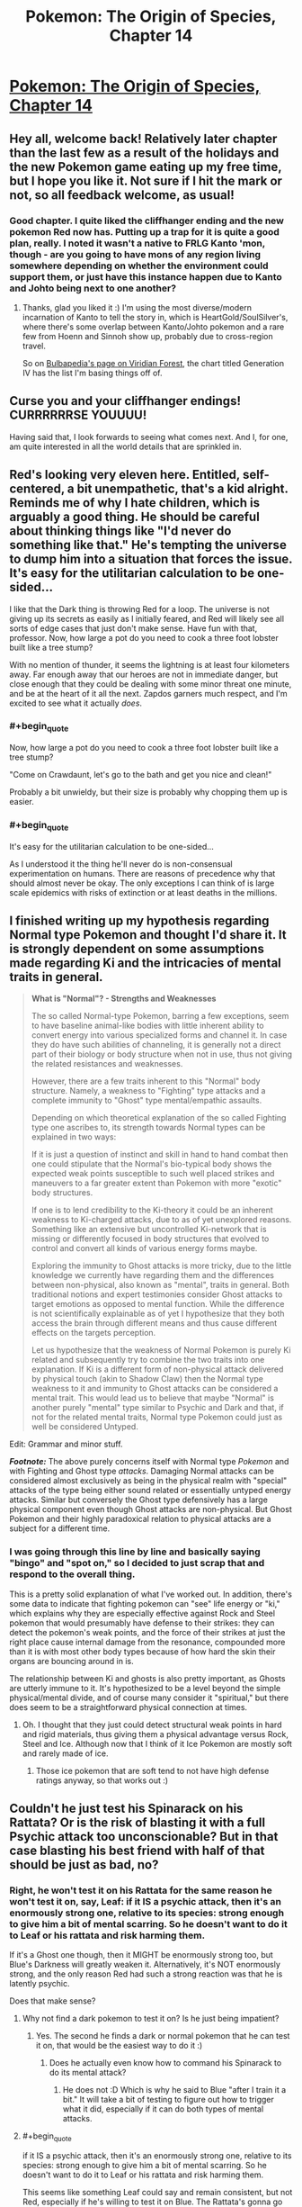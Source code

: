 #+TITLE: Pokemon: The Origin of Species, Chapter 14

* [[https://www.fanfiction.net/s/9794740/14/Pokemon-The-Origin-of-Species][Pokemon: The Origin of Species, Chapter 14]]
:PROPERTIES:
:Author: DaystarEld
:Score: 20
:DateUnix: 1417225161.0
:END:

** Hey all, welcome back! Relatively later chapter than the last few as a result of the holidays and the new Pokemon game eating up my free time, but I hope you like it. Not sure if I hit the mark or not, so all feedback welcome, as usual!
:PROPERTIES:
:Author: DaystarEld
:Score: 10
:DateUnix: 1417225432.0
:END:

*** Good chapter. I quite liked the cliffhanger ending and the new pokemon Red now has. Putting up a trap for it is quite a good plan, really. I noted it wasn't a native to FRLG Kanto 'mon, though - are you going to have mons of any region living somewhere depending on whether the environment could support them, or just have this instance happen due to Kanto and Johto being next to one another?
:PROPERTIES:
:Author: liamash3
:Score: 2
:DateUnix: 1417244656.0
:END:

**** Thanks, glad you liked it :) I'm using the most diverse/modern incarnation of Kanto to tell the story in, which is HeartGold/SoulSilver's, where there's some overlap between Kanto/Johto pokemon and a rare few from Hoenn and Sinnoh show up, probably due to cross-region travel.

So on [[http://bulbapedia.bulbagarden.net/wiki/Viridian_Forest][Bulbapedia's page on Viridian Forest]], the chart titled Generation IV has the list I'm basing things off of.
:PROPERTIES:
:Author: DaystarEld
:Score: 3
:DateUnix: 1417246853.0
:END:


** Curse you and your cliffhanger endings! CURRRRRRSE YOUUUU!

Having said that, I look forwards to seeing what comes next. And I, for one, am quite interested in all the world details that are sprinkled in.
:PROPERTIES:
:Author: SkeevePlowse
:Score: 6
:DateUnix: 1417234083.0
:END:


** Red's looking very eleven here. Entitled, self-centered, a bit unempathetic, that's a kid alright. Reminds me of why I hate children, which is arguably a good thing. He should be careful about thinking things like "I'd never do something like that." He's tempting the universe to dump him into a situation that forces the issue. It's easy for the utilitarian calculation to be one-sided...

I like that the Dark thing is throwing Red for a loop. The universe is not giving up its secrets as easily as I initially feared, and Red will likely see all sorts of edge cases that just don't make sense. Have fun with that, professor. Now, how large a pot do you need to cook a three foot lobster built like a tree stump?

With no mention of thunder, it seems the lightning is at least four kilometers away. Far enough away that our heroes are not in immediate danger, but close enough that they could be dealing with some minor threat one minute, and be at the heart of it all the next. Zapdos garners much respect, and I'm excited to see what it actually /does/.
:PROPERTIES:
:Author: Anakiri
:Score: 7
:DateUnix: 1417350183.0
:END:

*** #+begin_quote
  Now, how large a pot do you need to cook a three foot lobster built like a tree stump?
#+end_quote

"Come on Crawdaunt, let's go to the bath and get you nice and clean!"

Probably a bit unwieldy, but their size is probably why chopping them up is easier.
:PROPERTIES:
:Author: DaystarEld
:Score: 2
:DateUnix: 1417371335.0
:END:


*** #+begin_quote
  It's easy for the utilitarian calculation to be one-sided...
#+end_quote

As I understood it the thing he'll never do is non-consensual experimentation on humans. There are reasons of precedence why that should almost never be okay. The only exceptions I can think of is large scale epidemics with risks of extinction or at least deaths in the millions.
:PROPERTIES:
:Author: Bowbreaker
:Score: 1
:DateUnix: 1417416027.0
:END:


** I finished writing up my hypothesis regarding Normal type Pokemon and thought I'd share it. It is strongly dependent on some assumptions made regarding Ki and the intricacies of mental traits in general.

#+begin_quote
  *What is "Normal"? - Strengths and Weaknesses*

  The so called Normal-type Pokemon, barring a few exceptions, seem to have baseline animal-like bodies with little inherent ability to convert energy into various specialized forms and channel it. In case they do have such abilities of channeling, it is generally not a direct part of their biology or body structure when not in use, thus not giving the related resistances and weaknesses.

  However, there are a few traits inherent to this "Normal" body structure. Namely, a weakness to "Fighting" type attacks and a complete immunity to "Ghost" type mental/empathic assaults.

  Depending on which theoretical explanation of the so called Fighting type one ascribes to, its strength towards Normal types can be explained in two ways:

  If it is just a question of instinct and skill in hand to hand combat then one could stipulate that the Normal's bio-typical body shows the expected weak points susceptible to such well placed strikes and maneuvers to a far greater extent than Pokemon with more "exotic" body structures.

  If one is to lend credibility to the Ki-theory it could be an inherent weakness to Ki-charged attacks, due to as of yet unexplored reasons. Something like an extensive but uncontrolled Ki-network that is missing or differently focused in body structures that evolved to control and convert all kinds of various energy forms maybe.

  Exploring the immunity to Ghost attacks is more tricky, due to the little knowledge we currently have regarding them and the differences between non-physical, also known as "mental", traits in general. Both traditional notions and expert testimonies consider Ghost attacks to target emotions as opposed to mental function. While the difference is not scientifically explainable as of yet I hypothesize that they both access the brain through different means and thus cause different effects on the targets perception.

  Let us hypothesize that the weakness of Normal Pokemon is purely Ki related and subsequently try to combine the two traits into one explanation. If Ki is a different form of non-physical attack delivered by physical touch (akin to Shadow Claw) then the Normal type weakness to it and immunity to Ghost attacks can be considered a mental trait. This would lead us to believe that maybe "Normal" is another purely "mental" type similar to Psychic and Dark and that, if not for the related mental traits, Normal type Pokemon could just as well be considered Untyped.
#+end_quote

Edit: Grammar and minor stuff.

*/Footnote:/* The above purely concerns itself with Normal type /Pokemon/ and with Fighting and Ghost type /attacks/. Damaging Normal attacks can be considered almost exclusively as being in the physical realm with "special" attacks of the type being either sound related or essentially untyped energy attacks. Similar but conversely the Ghost type defensively has a large physical component even though Ghost attacks are non-physical. But Ghost Pokemon and their highly paradoxical relation to physical attacks are a subject for a different time.
:PROPERTIES:
:Author: Bowbreaker
:Score: 2
:DateUnix: 1417424932.0
:END:

*** I was going through this line by line and basically saying "bingo" and "spot on," so I decided to just scrap that and respond to the overall thing.

This is a pretty solid explanation of what I've worked out. In addition, there's some data to indicate that fighting pokemon can "see" life energy or "ki," which explains why they are especially effective against Rock and Steel pokemon that would presumably have defense to their strikes: they can detect the pokemon's weak points, and the force of their strikes at just the right place cause internal damage from the resonance, compounded more than it is with most other body types because of how hard the skin their organs are bouncing around in is.

The relationship between Ki and ghosts is also pretty important, as Ghosts are utterly immune to it. It's hypothesized to be a level beyond the simple physical/mental divide, and of course many consider it "spiritual," but there does seem to be a straightforward physical connection at times.
:PROPERTIES:
:Author: DaystarEld
:Score: 1
:DateUnix: 1417452918.0
:END:

**** Oh. I thought that they just could detect structural weak points in hard and rigid materials, thus giving them a physical advantage versus Rock, Steel and Ice. Although now that I think of it Ice Pokemon are mostly soft and rarely made of ice.
:PROPERTIES:
:Author: Bowbreaker
:Score: 1
:DateUnix: 1417456782.0
:END:

***** Those ice pokemon that are soft tend to not have high defense ratings anyway, so that works out :)
:PROPERTIES:
:Author: DaystarEld
:Score: 1
:DateUnix: 1417460389.0
:END:


** Couldn't he just test his Spinarack on his Rattata? Or is the risk of blasting it with a full Psychic attack too unconscionable? But in that case blasting his best friend with half of that should be just as bad, no?
:PROPERTIES:
:Author: Bowbreaker
:Score: 1
:DateUnix: 1417341043.0
:END:

*** Right, he won't test it on his Rattata for the same reason he won't test it on, say, Leaf: if it IS a psychic attack, then it's an enormously strong one, relative to its species: strong enough to give him a bit of mental scarring. So he doesn't want to do it to Leaf or his rattata and risk harming them.

If it's a Ghost one though, then it MIGHT be enormously strong too, but Blue's Darkness will greatly weaken it. Alternatively, it's NOT enormously strong, and the only reason Red had such a strong reaction was that he is latently psychic.

Does that make sense?
:PROPERTIES:
:Author: DaystarEld
:Score: 2
:DateUnix: 1417371236.0
:END:

**** Why not find a dark pokemon to test it on? Is he just being impatient?
:PROPERTIES:
:Author: Timewinders
:Score: 2
:DateUnix: 1417371415.0
:END:

***** Yes. The second he finds a dark or normal pokemon that he can test it on, that would be the easiest way to do it :)
:PROPERTIES:
:Author: DaystarEld
:Score: 3
:DateUnix: 1417371837.0
:END:

****** Does he actually even know how to command his Spinarack to do its mental attack?
:PROPERTIES:
:Author: Bowbreaker
:Score: 2
:DateUnix: 1417416079.0
:END:

******* He does not :D Which is why he said to Blue "after I train it a bit." It will take a bit of testing to figure out how to trigger what it did, especially if it can do both types of mental attacks.
:PROPERTIES:
:Author: DaystarEld
:Score: 2
:DateUnix: 1417416345.0
:END:


**** #+begin_quote
  if it IS a psychic attack, then it's an enormously strong one, relative to its species: strong enough to give him a bit of mental scarring. So he doesn't want to do it to Leaf or his rattata and risk harming them.
#+end_quote

This seems like something Leaf could say and remain consistent, but not Red, especially if he's willing to test it on Blue. The Rattata's gonna go through worse than that, if it sees a few pokemon battles, and doesn't Red /eat/ pokemon of similar moral standing? (if he's just sentimental about /his/ Rattata, he can go grab a wild Rattata.)

Of course, Red's 11, but...
:PROPERTIES:
:Author: E-o_o-3
:Score: 1
:DateUnix: 1417378586.0
:END:

***** #+begin_quote
  (if he's just sentimental about his Rattata, he can go grab a wild Rattata)
#+end_quote

This he can do, when he finds another one. It's mostly a matter of impatience at this point: he could KNOW right now if he just does it to Blue, rather than waiting and wondering for another few days.
:PROPERTIES:
:Author: DaystarEld
:Score: 1
:DateUnix: 1417380429.0
:END:


**** Why greatly? I get that it won't be exactly 50% as in the games but won't it be roughly around there in your story too? Especially if resistances vary from species to species I assume that Blue is not comparable to the darkest of the dark Pokemon. So if Red is not Psychic and the attack actually is that strong then he was still risking to blast his friend with a medium sized mental/emotional attack, no? And because according to Agatha the attack seems relatively Ghost-like and Red was tested negative for Psychic traits that risk isn't even so negligible.
:PROPERTIES:
:Author: Bowbreaker
:Score: 1
:DateUnix: 1417415801.0
:END:

***** The answer to this requires going a bit into the mechanics of how I envision "damage" working realistically compared to the games.

So since there's obviously no "health bar" to judge all attacks by, physical, mental, emotional, etc, the damage they do is based on their effects. The reason a mental attack is an attack is because it causes mental distress: it's kind of like a status condition more than an actual attack, most of the time, with the status conditions being things like "go catatonic with fear" or "become hyper-sensitive to stimulus."

So the attack "Confusion" in the game does damage and has a chance of causing the status condition "Confused," which might give you a chance of hurting yourself further. But in the "real world," the two things are one and the same: a "Confusion" attack causes you to hurt yourself due to temporary mental impairment. Other attacks that cause confusion are similar.

Same with Ghost attacks. Most don't inflict status conditions, but the "damage" they do are the result of the effects they have. A pokemon or person can be defeated by crippling emotional anguish just as much as excessive physical trauma, and any physical damage they sustain in the meantime is secondary to that.

So all that said, a "Dark human" will experience a Ghost attack as roughly half the "effect," and thus far less permanent. Since the effects are largely emotional manipulation, an attack that might normally make its victim filled with mindless terror would just make a Dark pokemon or human scared for awhile. The trauma associated would be negligible, since people feel normal levels of fear all the time without it being scarring.

Does that make sense?
:PROPERTIES:
:Author: DaystarEld
:Score: 1
:DateUnix: 1417417102.0
:END:

****** I guess I should post only here instead of simultaneously asking on FFnet. That way everyone interested can follow us and we don't have to check both all the time. Please keep my FFnet pseudonym private though.

#+begin_quote
  Anyway, what you said makes sense on some level, but not completely. Because it seems that according to your hypothesis even high functioning Pokemon like many Psychic, Fighting, Dragon and other type Pokemon don't normally feel fear or sadness without being under direct empathic attacks of the Ghost type? But all the normal mammals an birds do? As long as they aren't strongly elemental or such? Also, what about "Physical" Ghost attacks. The way you described Shadow Claw it was my understanding that it is a visible ghostly extension or apparition that directly strikes at the mind/spirit/endoplasmic empathy network/whathaveyou and causes anguish and/or pain. Is that not how it works? And if it is, are "Normal" humans immune to these attacks? How do they experience them, if at all, if that is the case?

  Regarding damaging mental attacks in general, the straight forward type at least, I thought they often cause a dimming of mental acuity or the senses in general, having a similar effect on fighting as a distracting wound and such would have. Confusion in particular then would a) slightly diminish your awareness of reality (by 50 points :p) and b) sometimes leave a lingering effect of confusion that causes you to hurt yourself for whatever reasons (mishaps, self-harm, other).
#+end_quote
:PROPERTIES:
:Author: Bowbreaker
:Score: 1
:DateUnix: 1417421666.0
:END:

******* For the first part, see the other answer about how ghosts use a being's power against them first. After that:

#+begin_quote
  Also, what about "Physical" Ghost attacks. The way you described Shadow Claw it was my understanding that it is a visible ghostly extension or apparition that directly strikes at the mind/spirit/endoplasmic empathy network/whathaveyou and causes anguish and/or pain. Is that not how it works? And if it is, are "Normal" humans immune to these attacks? How do they experience them, if at all, if that is the case?
#+end_quote

This is something that's going to require major spoilers to explain about the nature of the pokemon world. It's not an exaggeration to say that my entire concept for this story and how to rationally explain how pokemon work came from asking myself these exact questions about how ghost/psychic/dark types, more than any of the others, interact, and how that might make sense.

If you're okay with spoilers, I'd be happy to check through the logic with you. If you'd rather wait to have it explained, or want me to just confirm/deny whether what you say coincides with what I thought of, that works too :)

#+begin_quote
  Regarding damaging mental attacks in general, the straight forward type at least, I thought they often cause a dimming of mental acuity or the senses in general, having a similar effect on fighting as a distracting wound and such would have. Confusion in particular then would a) slightly diminish your awareness of reality (by 50 points :p) and b) sometimes leave a lingering effect of confusion that causes you to hurt yourself for whatever reasons (mishaps, self-harm, other).
#+end_quote

This is pretty accurate, yeah, though psychic attacks could do things that normal "distractions" of physical wounds wouldn't.
:PROPERTIES:
:Author: DaystarEld
:Score: 1
:DateUnix: 1417450096.0
:END:

******** No direct spoilers for now, but confirmation/denial would be cool. Or maybe even just confirmation/denial regarding how much sense my hypotheses make to an experienced trainer/scientist within your Pokeworld and what direct and easy rebuttals would be that don't need prior experiments on their part first.

I didn't even know that you had the whole type system already worked out in the background. Has anyone looked at it besides you? If not, you could always show me an incomplete picture containing the stuff you aren't a 100% sure on per PM or something.

But what I really look forward to is your explanation of the Bug type and weird things like the differences between a Bug attack like X-Scissor used by a non-bug and physical Normal/Flying attacks used by bugs. The fact that they interact with all mental types makes me think of Bug being another one. Or is this one of the examples of gross misinterpretation and oversimplification by oldschool trainers and the traditional Poke-academia?

Lastly, what do you think of the Normal hypothesis I posted? Is that something that would intrigue Red if he were to stumble over it?
:PROPERTIES:
:Author: Bowbreaker
:Score: 1
:DateUnix: 1417452228.0
:END:

********* Responded to the Normal hypothesis :) I have a lot of the details for the interactions mapped out, but there is room for shifting as various things don't all fit together exactly right, and I'd be happy to run those things by you.

The *physical* bug attacks like X-Scissor being used by non-bugs is pretty much a game mechanic. Even if a TM could alter the molecular composition of a non-bug's claws to be buglike, there's nothing inherently offensive about bug-claws to plants and psychics and whatnot, and everything that resists Normal attacks for physical reasons resists Bug attacks too, which leads researchers to pin the distinction on the organisms themselves.
:PROPERTIES:
:Author: DaystarEld
:Score: 1
:DateUnix: 1417454220.0
:END:

********** Then many attacks, especially physical Normal attacks, essentially mirror the Type of the user instead of having their own? Bodyslam for example becomes at least partially a Rock attack when used by a Pokemon made of rock? Insects using Cut cause just as much distress to Psychics as using Bug Bite? Attackypes in general only stay the same as in the games if the attack itself has the relevant substance trait? Just making sure I understand the streamlined rules of your world.
:PROPERTIES:
:Author: Bowbreaker
:Score: 1
:DateUnix: 1417456390.0
:END:

*********** Sort of. Remember that there's nothing inherently "rock" about a rock-type attack. The reason rock attacks are strong against flying, bug, ice, and fire types has to do specifically with what rocks are. So insofar as a body made of rock does more damage or is harder to stop than not (fire is weak to it for example because it can't just burn away the attack like it can plant attacks or a normal type trying to body slam them), the body slam will be "rock type."
:PROPERTIES:
:Author: DaystarEld
:Score: 1
:DateUnix: 1417460232.0
:END:


****** Whoops. I missed that your two replies were slightly different. On FFnet you wrote

#+begin_quote
  So all that said, a "Normal human" will experience a Ghost attack as basically harmless. Since the effects are largely emotional manipulation, a Ghost attack might still make them very afraid or depressed, but the trauma associated would be negligible, since people feel normal levels of fear and sadness all the time without it being scarring.
#+end_quote

while on here you wrote

#+begin_quote
  So all that said, a "Dark human" will experience a Ghost attack as roughly half the "effect," and thus far less permanent. Since the effects are largely emotional manipulation, an attack that might normally make its victim filled with mindless terror would just make a Dark pokemon or human scared for awhile. The trauma associated would be negligible, since people feel normal levels of fear all the time without it being scarring.
#+end_quote

This makes me wonder why Dark humans are more affected by Ghost attacks than baseline humans. Especially if it has to do with the supposedly normal levels of fear humans (and Normal Pokemon?) experience all the time. It also makes it weird that Psychic humans, who I assume are not exceptionally more fearless and happy, are so much more susceptible to Psychic attacks.
:PROPERTIES:
:Author: Bowbreaker
:Score: 1
:DateUnix: 1417426088.0
:END:

******* Ghosts use the powers of the person against them: Dark people and pokemon have a unique power that isn't quite like Psychics, but isn't wholly distinct either. Normal pokemon and people HAVE no powers to be manipulated.
:PROPERTIES:
:Author: DaystarEld
:Score: 1
:DateUnix: 1417448851.0
:END:

******** That of course calls into question both why Normal/X Pokemon or even just Normal Pokemon that have learned untyped energy attacks like Hyberbeam aren't affected and why non-energy-converting Pokemon like most Rock, many Ground, mundane Bug and maybe even some Grass and Water Pokemon are affected just as much as all the high energy Pokemon, including being more affected than Dark types (though those may just have inherent resistances that on the one hand are more spread out than the Normal immunity and on the other hand are just as susceptible to Ki).
:PROPERTIES:
:Author: Bowbreaker
:Score: 1
:DateUnix: 1417457540.0
:END:

********* Hyperbeam isn't actually an energy-beam in my world: it follows most other "special" Normal attacks in being a concentrated sound wave.

As for why the substance-based types are affected, that's a bit harder to pin down. The thing I keep circling back to in my head is to stop thinking of it as "damage" and more as an "effect." So the types are classified because of observations of effects, not because anyone can actually quantify how affected non-Normal types are compared to Normal types: they just note that Dark and Normal types seem /less hampered/ and /less hurt/ by ghost attacks than other types. And since there are no "bug people" or "rock people," there's no one they can ask "What does a ghost attack feel like to you?" to see why they're affected more than "normal" people.
:PROPERTIES:
:Author: DaystarEld
:Score: 1
:DateUnix: 1417459391.0
:END:

********** It seems to me that in your world the difference between resistance and outright immunity is rather muddled. Are Pokemon of some types actually /immune/ to anything or is it just varying degrees of resistance?

Regarding the substance based Pokemon, maybe it interferes with whatever weird mechanism that allows them to mentally manipulate their substance in the first place. Clearly most of those Pokemon can use attacks that use more energy than can possibly be stored by purely biological means. Fire Pokemon often have non-stop open flames that can be expanded to whole firestorms, Water displays forms of Hydrokinesis that seems to go beyond just high pressure water expulsion from an orifice, Grass can accelerate the growth of its symbiotic plant parts fast enough to be methods of attack, not to mention some of the nutrient draining techniques and other special category attacks, Electric can store vast amounts of power and direct the flow of electricity, Ice can inexplicably lower temperatures in the environment and expel and control frozen water and Dragons seem to be able to learn most of the above to varying degrees.

The odd ones are the physical types that don't have to resort to "supernatural" control of laws of nature. Those being Flying (though mostly either immune or coupled to another type), Poison, Ground, Bug and Steel.

The rest are types with a known (or in case of Normal hypothesized by me) mental component.
:PROPERTIES:
:Author: Bowbreaker
:Score: 1
:DateUnix: 1417461442.0
:END:

*********** Very muddled indeed: I imagine that if the game didn't try to oversimplify things so much, it would be the same there. Should BOTH rock AND steel take exactly 2x damage from fighting? Are Ground pokemon really as untouched by a lightning bolt as flying are to an earthquake? Immunities exist where they make sense as emergent properties (which really, in this case is just the flying/ground thing and maybe steel/poison): everything else is varying resistance.

Right, I strongly considered having the ghosts just mess with their biology in a way that made their powers unstable and hurt themselves, but as you say the substance ones mess it up. It would be easier if we just imagine that Rock and Steel types can actually control gravity and magnetism or something similar, but bug and ground are still a problem, and those solutions set off a whole new set of issues.
:PROPERTIES:
:Author: DaystarEld
:Score: 1
:DateUnix: 1417462332.0
:END:

************ Ghost doesn't need to make the powers themselves unstable. That wouldn't really fit with the flavor anyway. Instead it uses the control and source of those excessive energy reserves as a catalyst to get to the targets mind or emotions or what have you. Which works because, seeing how little sense it makes when you consider conventional physics, these mechanisms probably presides in the same category of physical phenomena as the so known "mental" attacks.

I even had a second hypothesis in mind regarding this that doesn't perfectly align with my "Normal is a mental trait" hypothesis.

To make it short, what if most of the Pokemon superpowers come from the manipulation of an as of yet non-detectable substance. Something that is often called/mistaken as a spirit energy, but that I'll just call endoplasm. So this endoplasm is what either gets drawn from (or allows the user to draw from some larger source) whenever Pokemon seemingly defy conservation of energy. Endoplasm interacts directly with the mind in a subconscious way that is closely tied to emotions. One could even consider that endoplasm partially holds the mind itself, thus giving credibility to those that believe in souls and such.

Then we have ectoplasm. Either it is a form of entoplasm that for inexplicable reasons is visible and slightly interacts with the physical world (though it is still mostly intangible to touch) /and/ doesn't require a body as a vessel or it is just another unexplored substance. In any case it is mostly dark purple of color and can have strong interactions with other creatures endoplasm, creating pain, emotional anguish and some times a loss of control of related control of the manipulation of "conventional" laws of physics.

"Psychic" powers are carried by a different medium that move in the mental realm but to a different effect. They are however closely tied to endoplasm, which is the go to mediator between biological entities and this unexplored dimension. Therefore Psychic types are especially susceptible to Ghost attacks, just like Ghost type Pokemon who are essentially made almost entirely of ectoplasm.

Dark types emit a "Dark" field that strongly disrupts Psychic effects and to a lesser extent prevents ecto on endo interactions.

The Bug type also plays into this in a very complicated fashion I as of yet don't know how exactly to integrate. They probably have their own medium similar but distinct from endoplasm. Maybe an older evolutionary path that allows more minor mental effects and abilities but has a distinct interaction to the other established mental Types.

And yes, this hypothesis argues that Normal Pokemon and humans essentially don't have souls.
:PROPERTIES:
:Author: Bowbreaker
:Score: 1
:DateUnix: 1417464828.0
:END:

************* #+begin_quote
  And yes, this hypothesis argues that Normal Pokemon and humans essentially don't have souls.
#+end_quote

Haha. That would be a funny twist to those Dark people who are treated as such by psychics/normals!
:PROPERTIES:
:Author: DaystarEld
:Score: 1
:DateUnix: 1417465043.0
:END:

************** Remember that Cubone ghost in the Pokemon Tower with all the ghosts in first editions? Now we know what exactly it is that makes Ground Pokemon different from Normal Pokemon. The latter are philosophical zombies!
:PROPERTIES:
:Author: Bowbreaker
:Score: 1
:DateUnix: 1417465321.0
:END:

*************** I actually see some ghosts as being capable of shapeshifting and creating illusions (mental, not actual), so that's how I planned to go about that one :)

[[http://lesswrong.com/lw/pn/zombies_the_movie/][Also, incase you haven't read this...]]
:PROPERTIES:
:Author: DaystarEld
:Score: 1
:DateUnix: 1417468664.0
:END:

**************** I have, a long time ago. Thanks for making me reread it.
:PROPERTIES:
:Author: Bowbreaker
:Score: 1
:DateUnix: 1417495960.0
:END:


************** And to fill in the last details, Normal/X still miss a soul while X/Normal use very little Endoplasm and have found an as of yet unknown method to resist Ghost attacks. Girafarig delegates all its Psychic duties to the secondary head that evolved to neither emotionally affect the rest of the body nor make complex decisions and Meloetta is just weird and probably not even Normal but instead Ghost resistant "reasons".
:PROPERTIES:
:Author: Bowbreaker
:Score: 1
:DateUnix: 1417466109.0
:END:


**** I've got more questions. Am I right to assume that most Normal type Pokemon with several evolutions are sexually mature in all forms? If yes, how typical is it for, say, a Rattata for instance to evolve into a Ratikate and how and why does that happen? Why as in what stimuli caused it to do so, not as in why did evolution chose such weird paths. Also, am I correct to assume that Ratikates lay Rattata eggs, just like in canon?

The reason I ask is cases like Bidoof/Bibarel. Seeing how the young are less water capable and, according to [[http://bulbapedia.bulbagarden.net/wiki/Bidoof_%28Pok%C3%A9mon%29#Biology][Bulbapedia]], nest in large groups near water instead of building dams like their evolved forms, I was curious if that means they are kind of separate to their parents or if Bidoof have their own young and colonies while Bibarel lay their eggs/bring their young into said colonies.
:PROPERTIES:
:Author: Bowbreaker
:Score: 1
:DateUnix: 1417424085.0
:END:

***** Good question, because that's another area I'm rewriting from the canon: the whole concept of pokemon eggs is pure game mechanic ("Where did this egg come from? It just appeared when these two pokemon made smoochy-faces at eachother! How strange!") meant to preserve the innocence of children, and perhaps help sidestep any messy biological questions the audience might have.

Since I have no intention of making, say, a wailord able to crossbreed with a skitty, I'm going to be scrapping and reconstructing the way reproduction is represented in the games and cartoon for one that more closely mirrors our world's, if not completely.

All that said, young evolutions of pokemon are not sexually mature.
:PROPERTIES:
:Author: DaystarEld
:Score: 1
:DateUnix: 1417449079.0
:END:

****** Are you rewriting only the illogical crossover part or also the egg laying part? Because I always saw Pokemon as egg layers. And I always thought they would copulate on the farm while you were elsewhere.

Regarding maturity, is that just in general or all across the board? Pokemon that need special circumstances to evolve, Pokemon that represent a different type of animal than their pre-evolution and Pokemon that drastically change type during evolution come to mind. Also, this would require extensive rewrites of canon biology in some cases. See Bidoof/Bibarel. Or, more extreme, Magikarp/Gyarados/whatever Mega Gyarados is supposed to be.
:PROPERTIES:
:Author: Bowbreaker
:Score: 1
:DateUnix: 1417455829.0
:END:

******* Most non-mammal pokemon are egg layers, as in life. I'm not sure if there are any mammals that make more sense as egg layers or not.

In general, and for pokemon that need special circumstances, that's also being rewritten a bit. For example, no pokemon need to be "traded" to evolve. Some realistic equivalent might be appropriate on a case-by-case basis, but things that are too clearly game mechanics are being scrapped.
:PROPERTIES:
:Author: DaystarEld
:Score: 1
:DateUnix: 1417459865.0
:END:

******** The fewest Pokemon can accurately be considered mammals for any reason other than them being similar to real world animals that don't exist in the Pokemon world. Fur=/=mammal and only a handful have even remotely visible mammaries. And even in our world there are a few egg laying mammals, so not even that is necessarily a problem.
:PROPERTIES:
:Author: Bowbreaker
:Score: 1
:DateUnix: 1417462391.0
:END:

********* Do you see ghosts as reproducing through eggs?
:PROPERTIES:
:Author: DaystarEld
:Score: 1
:DateUnix: 1417462868.0
:END:

********** Damn you're right. Though I don't even know where Ghosts come from at all in your version. Neither do I want it spoiled out of story as that discovery will probably be an interesting event for Red. But I did just write another hypothesis that heavily focuses on Ghost Pokemon and what they are, physically speaking.
:PROPERTIES:
:Author: Bowbreaker
:Score: 1
:DateUnix: 1417464970.0
:END:


****** I actually wrote a piece that kept Pokémon reproduction more or less in line with game mechanics, that boiled down to all Pokémon being essentially clones of their mother that were spawned in the womb and were incubated in an epigentic-vomit egg from their "fathers". It was a lot more gross than just two Biberals having sex, that's for sure. I understood why the Daycare man left it vague after that.
:PROPERTIES:
:Author: empocariam
:Score: 1
:DateUnix: 1417670995.0
:END:

******* Haha, nice.
:PROPERTIES:
:Author: DaystarEld
:Score: 1
:DateUnix: 1417677920.0
:END:


** On a completely different note, why is Bug a substance type while Dragon is descriptive according to Red.
:PROPERTIES:
:Author: Bowbreaker
:Score: 1
:DateUnix: 1417426153.0
:END:

*** I'm curious to know what you think first. Why might someone look at the dragons (and non-dragons) in the pokemon world and think (rightly or wrongly) that it's a descriptive feature rather than one of inherent biological uniqueness?
:PROPERTIES:
:Author: DaystarEld
:Score: 1
:DateUnix: 1417448730.0
:END:

**** Well, on the one hand Dragons are rare enough that it could just be coincidence but on the other hand they seem to have a wide mastery of energy control in varying forms that could be seen as more important to their categorization than just their looks, seeing how many Pokemon look more like dragons without being called such by scholars. Compare Goodra, Altaria and Noivern on the one hand to Aerodactyl, Skarmory and Charizard on the other.

In any case, if descriptive types are a mix of impression and ability then Bug should be right along the other, no? And, according to the Normal as a mental trait hypothesis, that one should be there too. It just happens to coincide with a lot of Pokemon that have no mentionable substance type.
:PROPERTIES:
:Author: Bowbreaker
:Score: 1
:DateUnix: 1417458736.0
:END:

***** Descriptive types are based on emergent properties rather than basic biology. The advantages and weaknesses flying pokemon have are due to the fact that they fly, not that they're biologically birds or specifically have wings.

Bugs are substance based because their bug-ness lies at the center of their strengths and weaknesses.
:PROPERTIES:
:Author: DaystarEld
:Score: 1
:DateUnix: 1417460819.0
:END:

****** Except that their defensive traits and even more so their offensive traits can not just be explained away by their easily observable body structure. And wouldn't the same argument work to make Dragon a substance type? After all it could be considered a mixture of several other substance types in a way.
:PROPERTIES:
:Author: Bowbreaker
:Score: 1
:DateUnix: 1417461781.0
:END:

******* Remember that you asked why RED thinks Bug is a substance and Dragon descriptive. Think of it from his perspective: do you see anything that makes it obvious Dragon types have something basic in common? Or is it just a label used to link pokemon that show some similar characteristics?
:PROPERTIES:
:Author: DaystarEld
:Score: 1
:DateUnix: 1417462509.0
:END:

******** Its just that if biology is the issue I can't see much in common between, say, an Arcanine or Ninetails and a Slugma or a Magmortar. This goes even more so for Poison Pokemon who seem to have almost nothing in common other than in /some/ way producing one or more substances harmful to most other living creatures. I mean they range from indigestible plants over animals with varying degrees of venom including invertebrates, reptiles and mammas to pollution given life as if extreme chemical reactions had bound endoplasm to themselves.
:PROPERTIES:
:Author: Bowbreaker
:Score: 1
:DateUnix: 1417467096.0
:END:

********* Exactly. That's kind of Red's point in saying that the Type system is silly :) Fire pokemon /are/ incredibly diverse: most within a Type are. The only thing Fire types have in common is that they're beings that can produce or are made of or are resistant to fire (though that last one obviously is shared with other beings for different reasons).

But it's still a biological aspect of them. It's not the SAME aspect, and as a result, a slugma is going to be FAR more vulnerable to, say, rain, than an arcanine is.

So the diversity between two Fire or Bug types is constrained by some inborn traits (what it IS) versus two Flying or Fighting types' capabilities (what they DO). There's obviously some overlap, but the focus is still distinct.

From that perspective, the way Red sees it there's nothing unique to the pokemon society calls "Dragon" at all. It seems to just be a label applied to any incredibly strong and fierce pokemon, with a couple exceptions. And there's even a lot of argument about whether some pokemon like Charizard and Gyarados are dragons or not. They're certainly capable of emitting the unique energy signature identified as "dragon," which might just be a unique kind of fire or plasma, but they don't have the same weaknesses and resistances expected of those considered a "pure" dragon.

The type is one of the least understood and most contradictory. Without our world's game mechanical rules to help everything be clear cut, it's almost impossible to find any inherent similarity between them. "Weak to dragon" is the most unique, but dragons are so powerful that /everything/ non-dragon seems weak to them.
:PROPERTIES:
:Author: DaystarEld
:Score: 1
:DateUnix: 1417468506.0
:END:

********** Hmm okay. So then do Ground Pokemon have similar tissue or do they only have their resistances if they have actual ground to bury themselves in for protection? It seems a quality of their biology to be insulated against electrical current. Though I don't know how in a realistic fight a Type can be strong against Fire without also being resistant to it.
:PROPERTIES:
:Author: Bowbreaker
:Score: 1
:DateUnix: 1417496440.0
:END:

*********** Yes, most Ground pokemon aren't actually immune to electricity biologically, so much as they're very capable of evading or grounding it as long as they're on earth. Though this might just be something that Red is wrong about, since some ground pokemon like Cubone are not at all Substance, while others like Golett are actually made of earth/clay.
:PROPERTIES:
:Author: DaystarEld
:Score: 1
:DateUnix: 1417501299.0
:END:


** Another great chapter. I love your protagonists and their dynamics. Liked the new things we learned about Leaf in this chapter. Really enjoyed the last scene, liked the use of the webs to capture pokemon (and its nice to see Red, Blue and Leaf getting along again after the fight as a result of their shared enthusiasm for capturing pokemon).

Red's thought about Giovanni's "unique way of rationally looking at the world" struck me as a little strange, as he seems to have grown up surrounded by so many competent and highly intelligent people (Oak, his dad, with whom he had that interesting conversation about risks, his mom, Daisy).
:PROPERTIES:
:Author: The_Mad_Duke
:Score: 1
:DateUnix: 1417479371.0
:END:

*** Thanks, glad you enjoyed it!

As for Red's perspective on Giovanni, there's a fine line between intelligence and rationality. Perhaps it's better to say, different people have varying skills at expressing rationality in compelling and provacative ways.

Certainly Red learned some rational thinking from his parents and the Oaks, but each in a specific sphere of influence, while Giovanni speaks of rationality as an endeavor.
:PROPERTIES:
:Author: DaystarEld
:Score: 2
:DateUnix: 1417480651.0
:END:


** Hey Eld, thinking about the Normal/Fighting/Ghost immunity thing in your world. When a move like Flame Charge effects a Ghost Pokemon, is it /only/ the fire that effects it, or does the impact connect with something as well?\\
Edit: Also is "Struggle" a thing in your world?
:PROPERTIES:
:Author: empocariam
:Score: 1
:DateUnix: 1417672584.0
:END:

*** Depends on the Ghost. Some have more physical bodies than others, and many can disperse themselves into dense gasses :)
:PROPERTIES:
:Author: DaystarEld
:Score: 1
:DateUnix: 1417677873.0
:END:


** I'm enjoying this very much so far! Also, I have a minor question. Why exactly would Red indulge calling "steel" type such, given that he abjures the name "grass" type? There are already established counterexamples (e.g. Skarmory's titanium composition).
:PROPERTIES:
:Author: Calamitizer
:Score: 1
:DateUnix: 1417745986.0
:END:

*** Woops, you're right, mentioned that earlier and forgot. Thanks for pointing it out, you're the first person to do so! Fixed :)

Thanks for reading, and glad you're enjoying it!
:PROPERTIES:
:Author: DaystarEld
:Score: 3
:DateUnix: 1417754815.0
:END:
